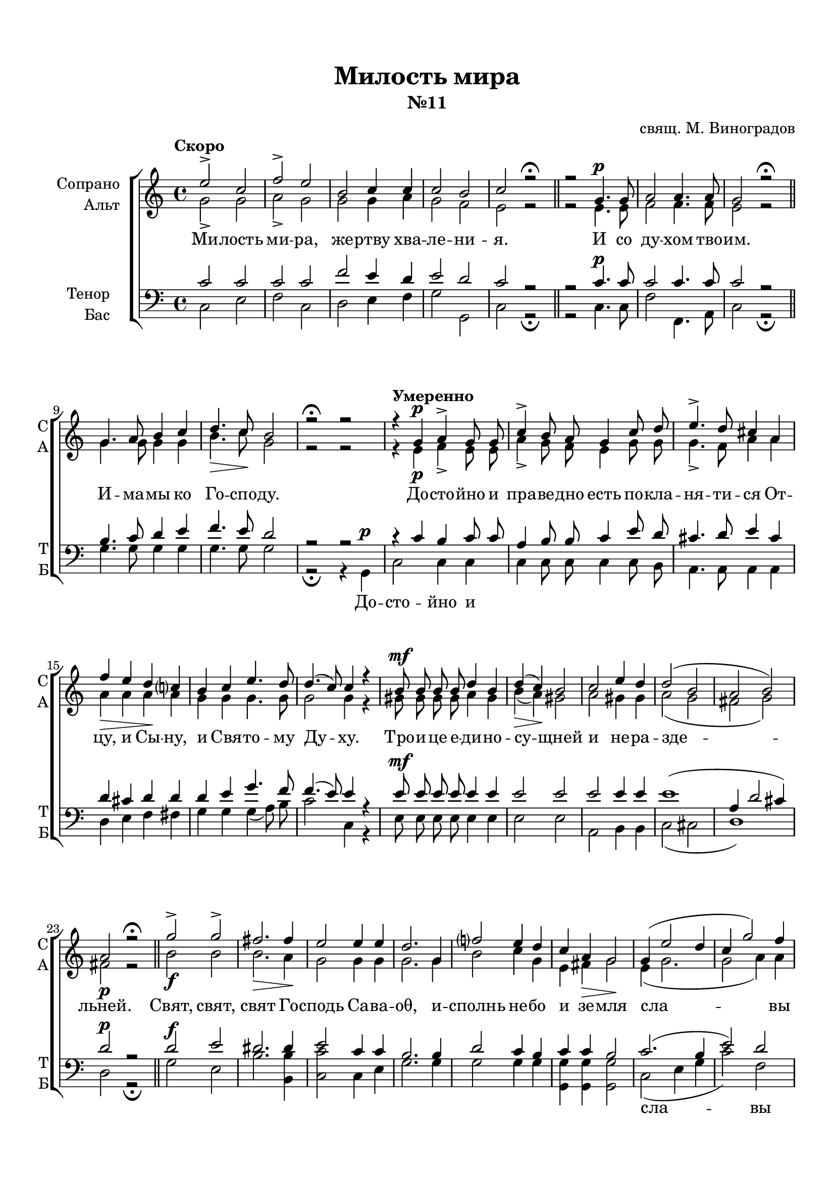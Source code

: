 \version "2.18.2"

% закомментируйте строку ниже, чтобы получался pdf с навигацией
#(ly:set-option 'point-and-click #f)
#(ly:set-option 'midi-extension "mid")
#(set-default-paper-size "a4")
%#(set-global-staff-size 18)

\header {
  title = "Милость мира"
  subtitle = "№11"
  composer = "свящ. М. Виноградов"
  % Удалить строку версии LilyPond 
  tagline = ##f
}

global = {
  \key c \major
  \time 4/4
  \autoBeamOff
}

%make visible number of every 2-nd bar
secondbar = {
  \override Score.BarNumber.break-visibility = #end-of-line-invisible
  \set Score.barNumberVisibility = #(every-nth-bar-number-visible 2)
}

%use this as temporary line break
abr = { \break }

% uncommend next line when finished
abr = {}

%once hide accidental (runaround for cadenza
nat = { \once \hide Accidental }

sopvoice = \relative c'' {
  \global
  
  \tempo "Скоро" e2-> c |
  f-> e |
  b c4 c |
  c2 b |
  c r\fermata | \bar "||" \abr
  r2 g4. g8 |
  a2 a4. a8 |
  g2 r\fermata \bar "||"
  g4. a8 b4 c | \abr
  d4.\> c8\! b2 |
  r2\fermata r \tempo "Умеренно"|
  r4 g4\p a-> g8 g | \abr
  c4-> b8 a g4 c8 d |
  e4.-> d8 cis4 a | \abr
  
  f'4\> e d\! c? |
  b c e4. d8 |
  d4.( c8) c4 r | \abr
  b8 b b b d4 b |
  d(\> c)\! b2 |
  c e4 d | \abr
  d2( b |
  a b) |
  a\p r\fermata \bar "||"
  g'->\f g-> fis2.\> fis4\! |
  e2 e4 e | \abr
  d2. g,4 |
  f'?2 e4 d |
  c a\> g2\! | \abr
  g4( e'2 d4 |
  c g'2) f4 | \break
  e2 d |
  e r4 g, |
  <b d>2 b | \abr
  <c e>-> <b d>4 r |
  R1*2 |
  a2 b4 c | \abr
  d2 c | \break
  b c4(\cresc d) |
  e2 d4 d |
  c2\< d4 e\! | \abr
  f1 |
  e |
  d( |
  <d g>) |
  <c e>2 r\fermata \bar "||"
  g1\p |
  a2 r\fermata \bar "||" \abr
  a1 |
  g2 r\fermata \bar "||" \break
  \tempo "Медленно" \cadenzaOn g4 g2. \bar ""|
  g4 a2. \bar "" a4 c2. \bar "" a4\> a\! a \bar "" \abr
  g2.\! \breathe \bar "" g4 c2.\> \bar "" b4\!  a g\! g2(\< f4) \bar "" a2(\! g4) f \bar "" \abr
  e1\pp \bar "|" r2 r gis4( a) b2 a4 gis gis \bar "" c2(\> b4 a2)\! \bar "" \abr
  gis!2 a1\fermata\p \bar "" r4 a bes2-> a4 \nat g f1 \bar "" <f a>2-> <f g>2 <e g>1\fermata \cadenzaOff \bar "|."  
}


altvoice = \relative c'' {
  \global
  \dynamicUp  
  g2-> g |
  a-> g |
  g g4 a |
  g2 f e r |
  r2 e4.\p e8 |
  f2 f4. f8 |
  e2 r |
  g4. g8 g4 g |
  b4. c8 g2 |
  r2 r |
  r4 e\p f-> e8 e |
  a4-> g8 f e4 g8 g |
  g4.-> f8 a4 a |
  a4 a a a |
  g g g4. g8 |
  g2 g4 r |
  gis8\mf gis gis gis a4 gis |
  b( a) gis2 |
  a gis4 gis |
  a2( g |
  fis g) |
  fis r |
  b2 b |
  b2. a4 |
  g2 g4 g |
  g2. g4  |
  b2 c4 g |
  e fis g2 |
  e4( g2. |
  g2 a4) a |
  g2 g |
  g r4 g |
  g2 g |
  fis2-> g4 r |
  R1*2 |
  e2\p e4 e |
  e2 e |
  e e |
  e gis4 gis |
  a2 a4 a |
  a\f( d2 g,4) |
  g1 |
  a( |
  g) |
  g2 r
  e1 |
  f2 r
  f1 |
  d2 r|
  e4\p e2. e4 f2. f4 a2. f4 f f
  e2. \breathe e4 e2. e4 e e e( cis d) f2( e4) d
  c1 r2 r e2\p e4( gis) a e e e2. e2
  e4( d) c1 r4 c4 cis2 cis4 e d1 d2 d \nat c1
}


tenorvoice = \relative c' {
  \global
  \dynamicUp 
  c2 c |
  c c |
  f e4 d |
  e2 d |
  c r | \abr
  r2 c4. c8 |
  c2 c4. c8 |
  c2 r |
  b4. c8 d4 e | \abr
  f4. e8 d2 |
  r r |
  r4 c b c8 c | \abr
  a4 b8 b c4 e8 d | 
  cis4. d8 e4 cis | \abr
  d cis d d |
  d e g4. f8 |
  f4.( e8) e4 r |
  e8 e e e e4 e |
  e2 e |
  e e4 e |
  e1( |
  a,4 d2 cis4) |
  d2 r
  d2 e |
  dis2. dis4 |
  e2 c4 c |
  b2. b4 |
  d2 c4 b |
  c c b2 |
  c2.( b4 |
  e2) d |
  c b |
  c r |
  R1
  r2 r4 d4 |
  e2 d2 |
  c b |
  a gis4 a |
  b2 a |
  gis2 a4( b) |
  c2 b4 b |
  a2 b4 c |
  d1( |
  c)
  f1~ |
  f1 |
  e2 r |
  c1\p |
  c2 r
  c1 |
  b2 r|
  g4 c2. bes4 a2. c4 c2. c4 c c
  c2. \breathe c4 e2. d4 c bes! a2. b2. b4
  c1 r2 r b4( c) d2 c4 b b e2( d4 c2)
  b2 a1 r4 a4 g2 a4 bes8[( a]) a1 b2 b c1
}


bassvoice = \relative c {
  \global
  \dynamicUp
  c2 e |
  f c |
  d e4 f |
  g2 g, |
  c r\fermata
  r2 c4.\p c8 |
  f2 f,4. a8 |
  c2 r\fermata |
  g'4. g8 g4 g |
  g4. g8 g2 |
  r\fermata r4
  g,\p c2 c4 c |
  c c8 c c4 c8 b |
  a4. a8 a4 a |
  d e f fis |
  g g g( a8) b |
  c2 c,4 r |
  e8\mf e e e e4 e |
  e2 e |
  a, b4 b |
  c2( cis |
  d1 )
  d2\p r\fermata |
  g\f e |
  b'2. <b b,>4 |
  <c c,>2 c,4 e |
  g2. g4 |
  g2 g4 g |
  <g g,> q q2 |
  c,2( e4 g |
  c2) f, |
  g g, |
  c r |
  R1
  r2 r4 g' |
  c2 <g b> |
  a <gis e> |
  c,\p b4 a |
  gis2 a4( c) |
  e2 e |
  e e4 e |
  a2 a4 a |
  a2(\f b |
  c g4) e |
  <f c'>1( |
  <g b>) |
  <c c,>2 r\fermata |
  c,1 f2 r\fermata |
  f1 |
  g2 r\fermata |
  <c, c,>4\p q2. q4 <f f,>2. q4 q2. q4 f, a
  c2. \breathe c4 a2. b4 c cis d2. g,2. g4
  \nat c1\pp
  <c c,>4( <d d,>) <e e,>1\p~ q2 q4 q q q2.~ q2
  q2 <f f,>1\p\fermata r4 f4 e2 e4 cis4 d1 g,2 g \nat c1\fermata
}

lyricscore = \lyricmode {
  Ми -- лость ми -- ра, же -- ртву хва -- ле -- ни -- я.
  И со ду -- хом тво -- им.
  И -- ма -- мы ко Го -- спо -- ду.
  До -- сто -- йно и пра -- ве -- дно есть
  по -- кла -- ня -- ти -- ся От -- цу, и Сы -- ну,
  и Свя -- то -- му Ду -- ху.
  Тро -- и -- це е -- ди -- но -- су -- щней и не -- ра -- зде -- льней.
  Свят, свят, свят Го -- сподь Са -- ва -- оθ, 
  и -- сполнь не -- бо и зе -- мля
  сла -- вы Тво -- е -- я.
  О -- са -- нна
  в_вы -- шних, бла -- го -- сло -- вен гря -- дый во и -- мя Го -- спо -- дне,
  о -- са -- нна в_вы -- шних.
  А -- минь. А -- минь.
  Те -- бе по -- ем, Те -- бе бла -- го -- сло -- вим,
  Те -- бе бла -- го -- да -- рим, Го -- спо -- ди, 
  и мо -- ли -- мти -- ся, Бо -- же наш, и мо -- ли -- мти -- ся, Бо -- же наш.
}

lyricbass = \lyricmode {
  \repeat unfold 23 \skip 1
  До -- сто -- йно и 
  \repeat unfold 48 \skip 1
  сла -- вы
  \repeat unfold 3 \skip 1
  О -- са -- нна
  в_вы -- шних.
  \repeat unfold 12 \skip 1
  о -- са -- нна
  \repeat unfold 25 \skip 1
  И мо_-
}

\bookpart {
  \paper {
    top-margin = 15
    left-margin = 15
    right-margin = 10
    bottom-margin = 15
    indent = 20
    ragged-bottom = ##f
  }
  \score {
    %  \transpose c bes {
    \new ChoirStaff <<
      \new Staff = "upstaff" \with {
        instrumentName = \markup { \right-column { "Сопрано" "Альт"  } }
        shortInstrumentName = \markup { \right-column { "С" "А"  } }
        midiInstrument = "voice oohs"
      } <<
        \new Voice = "soprano" { \voiceOne \sopvoice }
        \new Voice  = "alto" { \voiceTwo \altvoice }
      >> 
      
      \new Lyrics = "sopranos"
      % or: \new Lyrics \lyricsto "soprano" { \lyricscore }
      % alternative lyrics above up staff
      %\new Lyrics \with {alignAboveContext = "upstaff"} \lyricsto "soprano" \lyricst
      
      \new Staff = "downstaff" \with {
        instrumentName = \markup { \right-column { "Тенор" "Бас" } }
        shortInstrumentName = \markup { \right-column { "Т" "Б" } }
        midiInstrument = "voice oohs"
      } <<
        \new Voice = "tenor" { \voiceOne \clef bass \tenorvoice }
        \new Voice = "bass" { \voiceTwo \bassvoice }
      >>
      
      \new Lyrics = "bass"

      \context Lyrics = "sopranos" {
        \lyricsto "soprano" {
          \lyricscore
        }
      }
      
      \context Lyrics = "bass" {
        \lyricsto "bass" {
          \lyricbass
        }
      }
    >>
    %  }  % transposeµ
    \layout { 
      \context {
        \Score
      }
      \context {
        \Staff
        % удаляем обозначение темпа из общего плана
        %  \remove "Time_signature_engraver"
        %  \remove "Bar_number_engraver"
      }
      %Metronome_mark_engraver
    }
  }
}

\bookpart {
  \score {
    \unfoldRepeats
    %  \transpose c bes {
    \new ChoirStaff <<
      \new Staff = "upstaff" \with {
        instrumentName = \markup { \right-column { "Сопрано" "Альт"  } }
        shortInstrumentName = \markup { \right-column { "С" "А"  } }
        midiInstrument = "voice oohs"
      } <<
        \new Voice = "soprano" { \voiceOne \sopvoice }
        \new Voice  = "alto" { \voiceTwo \altvoice }
      >> 
      
      \new Lyrics = "sopranos"
      
      \new Staff = "downstaff" \with {
        instrumentName = \markup { \right-column { "Тенор" "Бас" } }
        shortInstrumentName = \markup { \right-column { "Т" "Б" } }
        midiInstrument = "voice oohs"
      } <<
        \new Voice = "tenor" { \voiceOne \clef bass \tenorvoice }
        \new Voice = "bass" { \voiceTwo \bassvoice }
      >>
      \context Lyrics = "sopranos" {
        \lyricsto "soprano" {
          \lyricscore
        }
      }
    >>
    %  }  % transposeµ
    \midi {
      \tempo 2=90
    }
  }
}
